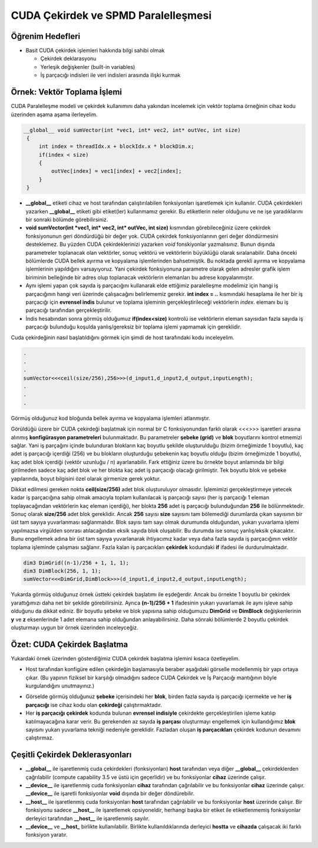 ============================================
CUDA Çekirdek ve SPMD Paralelleşmesi
============================================


Öğrenim Hedefleri
-----------------

*  Basit CUDA çekirdek işlemleri hakkında bilgi sahibi olmak

   *  Çekirdek deklarasyonu
   *  Yerleşik değişkenler (built-in variables)
   *  İş parçacığı indisleri ile veri indisleri arasında ilişki kurmak


Örnek: Vektör Toplama İşlemi
-----------------------------
CUDA Paralelleşme modeli ve çekirdek kullanımını daha yakından incelemek için vektör toplama örneğinin cihaz kodu üzerinden aşama aşama ilerleyelim.

.. code-block:: C++

   __global__ void sumVector(int *vec1, int* vec2, int* outVec, int size)
    {
        int index = threadIdx.x + blockIdx.x * blockDim.x;
        if(index < size)
        {
            outVec[index] = vec1[index] + vec2[index];
        }
    }

*  **__global__** etiketi cihaz ve host tarafından çalıştırılabilen fonksiyonları işaretlemek için kullanılır. CUDA çekirdekleri yazarken **__global__** etiketi gibi etiket(ler) kullanmamız gerekir. Bu etiketlerin neler olduğunu ve ne işe yaradıklarını bir sonraki bölümde görebilirsiniz.

* **void sumVector(int *vec1, int* vec2, int* outVec, int size)** kısmından görebileceğiniz üzere çekirdek fonksiyonunun geri döndürdüğü bir değer yok. CUDA çekirdek fonksiyonlarının geri değer döndürmesini desteklemez. Bu yüzden CUDA çekirdeklerinizi yazarken *void* fonskiyonlar yazmalısınız. Bunun dışında parametreler toplanacak olan vektörler, sonuç vektörü ve vektörlerin büyüklüğü olarak sıralanabilir. Daha önceki bölümlerde CUDA bellek ayırma ve kopyalama işlemlerinden bahsetmiştik. Bu noktada gerekli ayırma ve kopyalama işlemlerinin yapıldığını varsayıyoruz. Yani çekirdek fonksiyonuna parametre olarak gelen adresler grafik işlem biriminin belleğinde bir adres olup toplanacak vektörlerin elemanları bu adrese kopyalanmıştır.

*  Aynı işlemi yapan çok sayıda iş parçacığını kullanarak elde ettiğimiz paralelleşme modelimiz için hangi iş parçacığının hangi veri üzerinde çalışacağını belirlememiz gerekir. **int index = ..** kısmındaki hesaplama ile her bir iş parçacığı için **evrensel indis** bulunur ve toplama işleminin gerçekleştirileceği vektörlerin *index*. elemanı bu iş parçacığı tarafından gerçekleştirilir.

*  İndis hesabından sonra görmüş olduğumuz **if(index<size)** kontrolü ise vektörlerin eleman sayısıdan fazla sayıda iş parçacığı bulunduğu koşulda yanlış/gereksiz bir toplama işlemi yapmamak için gereklidir.


Cuda çekirdeğinin nasıl başlatıldığını görmek için şimdi de host tarafındaki kodu inceleyelim.

.. code-block:: C++

   .
   .
   .
   sumVector<<<ceil(size/256),256>>>(d_input1,d_input2,d_output,inputLength); 
   .
   .
   .

Görmüş olduğunuz kod bloğunda bellek ayırma ve kopyalama işlemleri atlanmıştır. 


Görüldüğü üzere bir CUDA çekirdeği başlatmak için normal bir C fonksiyonundan farklı olarak \<\<\<\>\>\> işaretleri arasına alınmış **konfigürasyon parametreleri** bulunmaktadır. Bu parametreler **şebeke (grid)** ve **blok** boyutlarını kontrol etmemizi sağlar. Yani iş parçağını içinde bulunduran blokların kaç boyutlu şekilde oluşturulduğu (bizim örneğimizde 1 boyutlu), kaç adet iş parçacığı içerdiği (256) ve bu blokların oluşturduğu şebekenin kaç boyutlu olduğu (bizim örneğimizde 1 boyutlu), kaç adet blok içerdiği (vektör uzunluğu / n) ayarlanabilir. Fark ettiğiniz üzere bu örnekte boyut anlamında bir bilgi girilmeden sadece kaç adet blok ve her blokta kaç adet iş parçacığı olacağı girilmiştir. Tek boyutlu blok ve şebeke yapılarında, boyut bilgisini özel olarak girmenize gerek yoktur. 

Dikkat edilmesi gereken nokta **ceil(size/256)** adet blok oluşturuluyor olmasıdır. İşlemimizi gerçekleştirmeye yetecek kadar iş parçacığına sahip olmak amacıyla toplam kullanılacak iş parçacığı sayısı (her iş parçacığı 1 eleman toplayacağından vektörlerin kaç eleman içerdiği), her blokta **256** adet iş parçacığı bulunduğundan **256** ile bölünmektedir. Sonuç olarak **size/256** adet blok gereklidir. Ancak **256** sayısı **size** sayısını tam bölemediği durumlarda çıkan sayısının bir üst tam sayıya yuvarlanması sağlanmalıdır. Blok sayısı tam sayı olmak durumunda olduğundan, yukarı yuvarlama işlemi yapılmazsa virgülden sonrası atılacağından eksik sayıda blok oluşabilir. Bu durumda ise sonuç yanlış/eksik çıkacaktır. Bunu engellemek adına bir üst tam sayıya yuvarlanarak ihtiyacımız kadar veya daha fazla sayıda iş parçacığının vektör toplama işleminde çalışması sağlanır. Fazla kalan iş parçacıkları **çekirdek** kodundaki **if** ifadesi ile durdurulmaktadır.


.. code-block:: C++

   dim3 DimGrid((n-1)/256 + 1, 1, 1);
   dim3 DimBlock(256, 1, 1);
   sumVector<<<DimGrid,DimBlock>>>(d_input1,d_input2,d_output,inputLength);

Yukarda görmüş olduğunuz örnek üstteki çekirdek başlatımı ile eşdeğerdir. Ancak bu örnekte 1 boyutlu bir çekirdek yarattığımızı daha net bir şekilde görebilirsiniz. Ayrıca **(n-1)/256 + 1** ifadesinin yukarı yuvarlamak ile aynı işleve sahip olduğunu da dikkat ediniz. Bir boyutlu şebeke ve blok yapısına sahip olduğumuzu **DimGrid** ve **DimBlock** değişkenlerinin **y** ve **z** eksenlerinde 1 adet elemana sahip olduğundan anlayabilirsiniz. Daha sönraki bölümlerde 2 boyutlu çekirdek oluşturmayı uygun bir örnek üzerinden inceleyceğiz.


Özet: CUDA Çekirdek Başlatma 
----------------------------

Yukardaki örnek üzerinden gösterdiğimiz CUDA çekirdek başlatma işlemini kısaca özetleyelim.

*  Host tarafından konfigüre edilen çekirdeğin başlamasıyla beraber aşağıdaki görselle modellenmiş bir yapı ortaya çıkar. (Bu yapının fiziksel bir karşılığı olmadığını sadece CUDA Çekirdek ve İş Parçacığı mantığının böyle kurgulandığını unutmayınız.)

.. image:: /assets/cuda/03/01/01.png
   :width: 600

*  Görselde görmüş olduğunuz **şebeke** içerisindeki her **blok**, birden fazla sayıda iş parçacığı içermekte ve her **iş parçacığı** ise cihaz kodu olan **çekirdeği** çalıştırmaktadır.

*  Her **iş parçacığı** **çekirdek** kodunda bulunan **evrensel indisiyle** çekirdekte gerçekleştirilen işleme katılıp katılmayacağına karar verir. Bu gerekenden az sayıda **iş parçası** oluşturmayı engellemek için kullandığımız **blok** sayısını yukarı yuvarlama tekniği nedeniyle gereklidir. Fazladan oluşan **iş parçacıkları** çekirdek kodunun devamını çalıştırmaz.


Çeşitli Çekirdek Deklerasyonları
--------------------------------

*  **__global__** ile işaretlenmiş cuda çekirdekleri (fonksiyonları) **host** tarafından veya diğer **__global__** çekirdeklerden çağrılabilir (compute capability 3.5 ve üstü için geçerlidir) ve bu fonksiyonlar **cihaz** üzerinde çalışır. 

*  **__device__** ile işaretlenmiş cuda fonksiyonları **cihaz** tarafından çağrılabilir ve bu fonksiyonlar **cihaz** üzerinde çalışır. **__device__** ile işaretli fonksiyonlar **void** dışında bir değer döndürebilir. 

*  **__host__** ile işaretlenmiş cuda fonksiyonları **host** tarafından çağrılabilir ve bu fonksiyonlar **host** üzerinde çalışır. Bir fonksiyonu sadece **__host__** ile işaretlemek opsiyoneldir, herhangi başka bir etiket ile etiketlenmemiş fonksiyonlar derleyici tarafından **__host__** ile işaretlenmiş sayılır.

*  **__device__** ve **__host_** birlikte kullanılabilir. Birlikte kullanıldıklarında derleyici **hostta** ve **cihazda** çalışacak iki farklı fonksiyon yaratır.